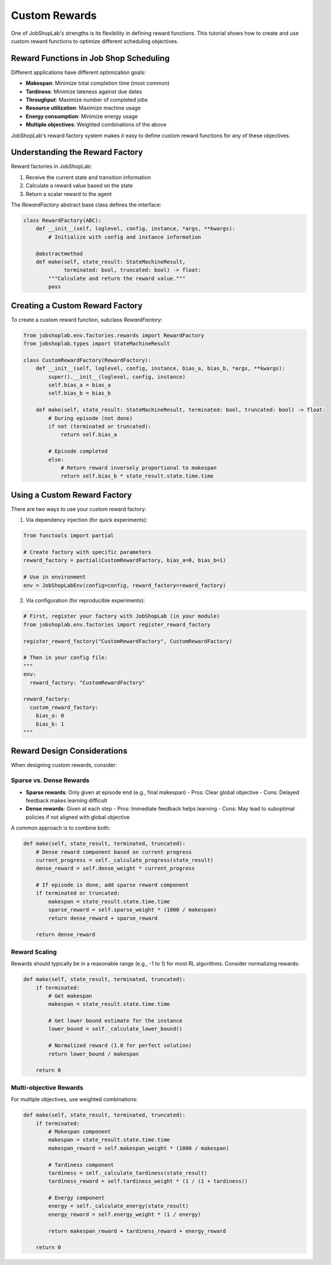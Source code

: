 Custom Rewards
=============

One of JobShopLab's strengths is its flexibility in defining reward functions. This tutorial shows how to create and use custom reward functions to optimize different scheduling objectives.

Reward Functions in Job Shop Scheduling
-------------------------------------

Different applications have different optimization goals:

- **Makespan**: Minimize total completion time (most common)
- **Tardiness**: Minimize lateness against due dates
- **Throughput**: Maximize number of completed jobs
- **Resource utilization**: Maximize machine usage
- **Energy consumption**: Minimize energy usage
- **Multiple objectives**: Weighted combinations of the above

JobShopLab's reward factory system makes it easy to define custom reward functions for any of these objectives.

Understanding the Reward Factory
-----------------------------

Reward factories in JobShopLab:

1. Receive the current state and transition information
2. Calculate a reward value based on the state
3. Return a scalar reward to the agent

The `RewardFactory` abstract base class defines the interface:

.. code-block:: python

    class RewardFactory(ABC):
        def __init__(self, loglevel, config, instance, *args, **kwargs):
            # Initialize with config and instance information
            
        @abstractmethod
        def make(self, state_result: StateMachineResult, 
                 terminated: bool, truncated: bool) -> float:
            """Calculate and return the reward value."""
            pass

Creating a Custom Reward Factory
------------------------------

To create a custom reward function, subclass `RewardFactory`:

.. code-block:: python

    from jobshoplab.env.factories.rewards import RewardFactory
    from jobshoplab.types import StateMachineResult
    
    class CustomRewardFactory(RewardFactory):
        def __init__(self, loglevel, config, instance, bias_a, bias_b, *args, **kwargs):
            super().__init__(loglevel, config, instance)
            self.bias_a = bias_a
            self.bias_b = bias_b
        
        def make(self, state_result: StateMachineResult, terminated: bool, truncated: bool) -> float:
            # During episode (not done)
            if not (terminated or truncated):
                return self.bias_a
            
            # Episode completed
            else:
                # Return reward inversely proportional to makespan
                return self.bias_b * state_result.state.time.time

Using a Custom Reward Factory
---------------------------

There are two ways to use your custom reward factory:

1. Via dependency injection (for quick experiments):

.. code-block:: python

    from functools import partial
    
    # Create factory with specific parameters
    reward_factory = partial(CustomRewardFactory, bias_a=0, bias_b=1)
    
    # Use in environment
    env = JobShopLabEnv(config=config, reward_factory=reward_factory)

2. Via configuration (for reproducible experiments):

.. code-block:: python

    # First, register your factory with JobShopLab (in your module)
    from jobshoplab.env.factories import register_reward_factory
    
    register_reward_factory("CustomRewardFactory", CustomRewardFactory)
    
    # Then in your config file:
    """
    env:
      reward_factory: "CustomRewardFactory"
    
    reward_factory:
      custom_reward_factory:
        bias_a: 0
        bias_b: 1
    """

Reward Design Considerations
--------------------------

When designing custom rewards, consider:

Sparse vs. Dense Rewards
^^^^^^^^^^^^^^^^^^^^^^^

- **Sparse rewards**: Only given at episode end (e.g., final makespan)
  - Pros: Clear global objective
  - Cons: Delayed feedback makes learning difficult
  
- **Dense rewards**: Given at each step
  - Pros: Immediate feedback helps learning
  - Cons: May lead to suboptimal policies if not aligned with global objective

A common approach is to combine both:

.. code-block:: python

    def make(self, state_result, terminated, truncated):
        # Dense reward component based on current progress
        current_progress = self._calculate_progress(state_result)
        dense_reward = self.dense_weight * current_progress
        
        # If episode is done, add sparse reward component
        if terminated or truncated:
            makespan = state_result.state.time.time
            sparse_reward = self.sparse_weight * (1000 / makespan)
            return dense_reward + sparse_reward
        
        return dense_reward

Reward Scaling
^^^^^^^^^^^^

Rewards should typically be in a reasonable range (e.g., -1 to 1) for most RL algorithms. Consider normalizing rewards:

.. code-block:: python

    def make(self, state_result, terminated, truncated):
        if terminated:
            # Get makespan
            makespan = state_result.state.time.time
            
            # Get lower bound estimate for the instance
            lower_bound = self._calculate_lower_bound()
            
            # Normalized reward (1.0 for perfect solution)
            return lower_bound / makespan
        
        return 0

Multi-objective Rewards
^^^^^^^^^^^^^^^^^^^^^

For multiple objectives, use weighted combinations:

.. code-block:: python

    def make(self, state_result, terminated, truncated):
        if terminated:
            # Makespan component
            makespan = state_result.state.time.time
            makespan_reward = self.makespan_weight * (1000 / makespan)
            
            # Tardiness component
            tardiness = self._calculate_tardiness(state_result)
            tardiness_reward = self.tardiness_weight * (1 / (1 + tardiness))
            
            # Energy component
            energy = self._calculate_energy(state_result)
            energy_reward = self.energy_weight * (1 / energy)
            
            return makespan_reward + tardiness_reward + energy_reward
        
        return 0